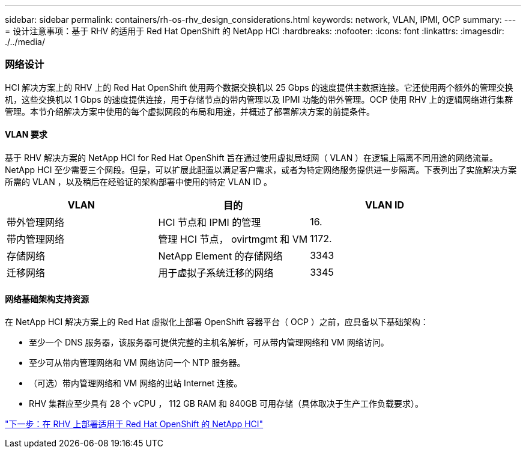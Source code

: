 ---
sidebar: sidebar 
permalink: containers/rh-os-rhv_design_considerations.html 
keywords: network, VLAN, IPMI, OCP 
summary:  
---
= 设计注意事项：基于 RHV 的适用于 Red Hat OpenShift 的 NetApp HCI
:hardbreaks:
:nofooter: 
:icons: font
:linkattrs: 
:imagesdir: ./../media/




=== 网络设计

HCI 解决方案上的 RHV 上的 Red Hat OpenShift 使用两个数据交换机以 25 Gbps 的速度提供主数据连接。它还使用两个额外的管理交换机，这些交换机以 1 Gbps 的速度提供连接，用于存储节点的带内管理以及 IPMI 功能的带外管理。OCP 使用 RHV 上的逻辑网络进行集群管理。本节介绍解决方案中使用的每个虚拟网段的布局和用途，并概述了部署解决方案的前提条件。



==== VLAN 要求

基于 RHV 解决方案的 NetApp HCI for Red Hat OpenShift 旨在通过使用虚拟局域网（ VLAN ）在逻辑上隔离不同用途的网络流量。NetApp HCI 至少需要三个网段。但是，可以扩展此配置以满足客户需求，或者为特定网络服务提供进一步隔离。下表列出了实施解决方案所需的 VLAN ，以及稍后在经验证的架构部署中使用的特定 VLAN ID 。

|===
| VLAN | 目的 | VLAN ID 


| 带外管理网络 | HCI 节点和 IPMI 的管理 | 16. 


| 带内管理网络 | 管理 HCI 节点， ovirtmgmt 和 VM | 1172. 


| 存储网络 | NetApp Element 的存储网络 | 3343 


| 迁移网络 | 用于虚拟子系统迁移的网络 | 3345 
|===


==== 网络基础架构支持资源

在 NetApp HCI 解决方案上的 Red Hat 虚拟化上部署 OpenShift 容器平台（ OCP ）之前，应具备以下基础架构：

* 至少一个 DNS 服务器，该服务器可提供完整的主机名解析，可从带内管理网络和 VM 网络访问。
* 至少可从带内管理网络和 VM 网络访问一个 NTP 服务器。
* （可选）带内管理网络和 VM 网络的出站 Internet 连接。
* RHV 集群应至少具有 28 个 vCPU ， 112 GB RAM 和 840GB 可用存储（具体取决于生产工作负载要求）。


link:rh-os-rhv_deployment_summary.html["下一步：在 RHV 上部署适用于 Red Hat OpenShift 的 NetApp HCI"]
